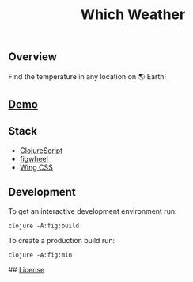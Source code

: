 #+title: Which Weather

[[./resources/img/screen.png]]
** Overview

Find the temperature in any location on 🌎 Earth!

** [[http://demo.stindrago.com/][Demo]]

** Stack 

- [[https://clojurescript.org][ClojureScript]]
- [[https://figwheel.org][figwheel]]
- [[https://kbrsh.github.io/wing/][Wing CSS]]

** Development

To get an interactive development environment run:

#+begin_src shell
    clojure -A:fig:build
#+end_src

To create a production build run:

#+begin_src shell
	clojure -A:fig:min
#+end_src

## [[./LICENSE][License]]

